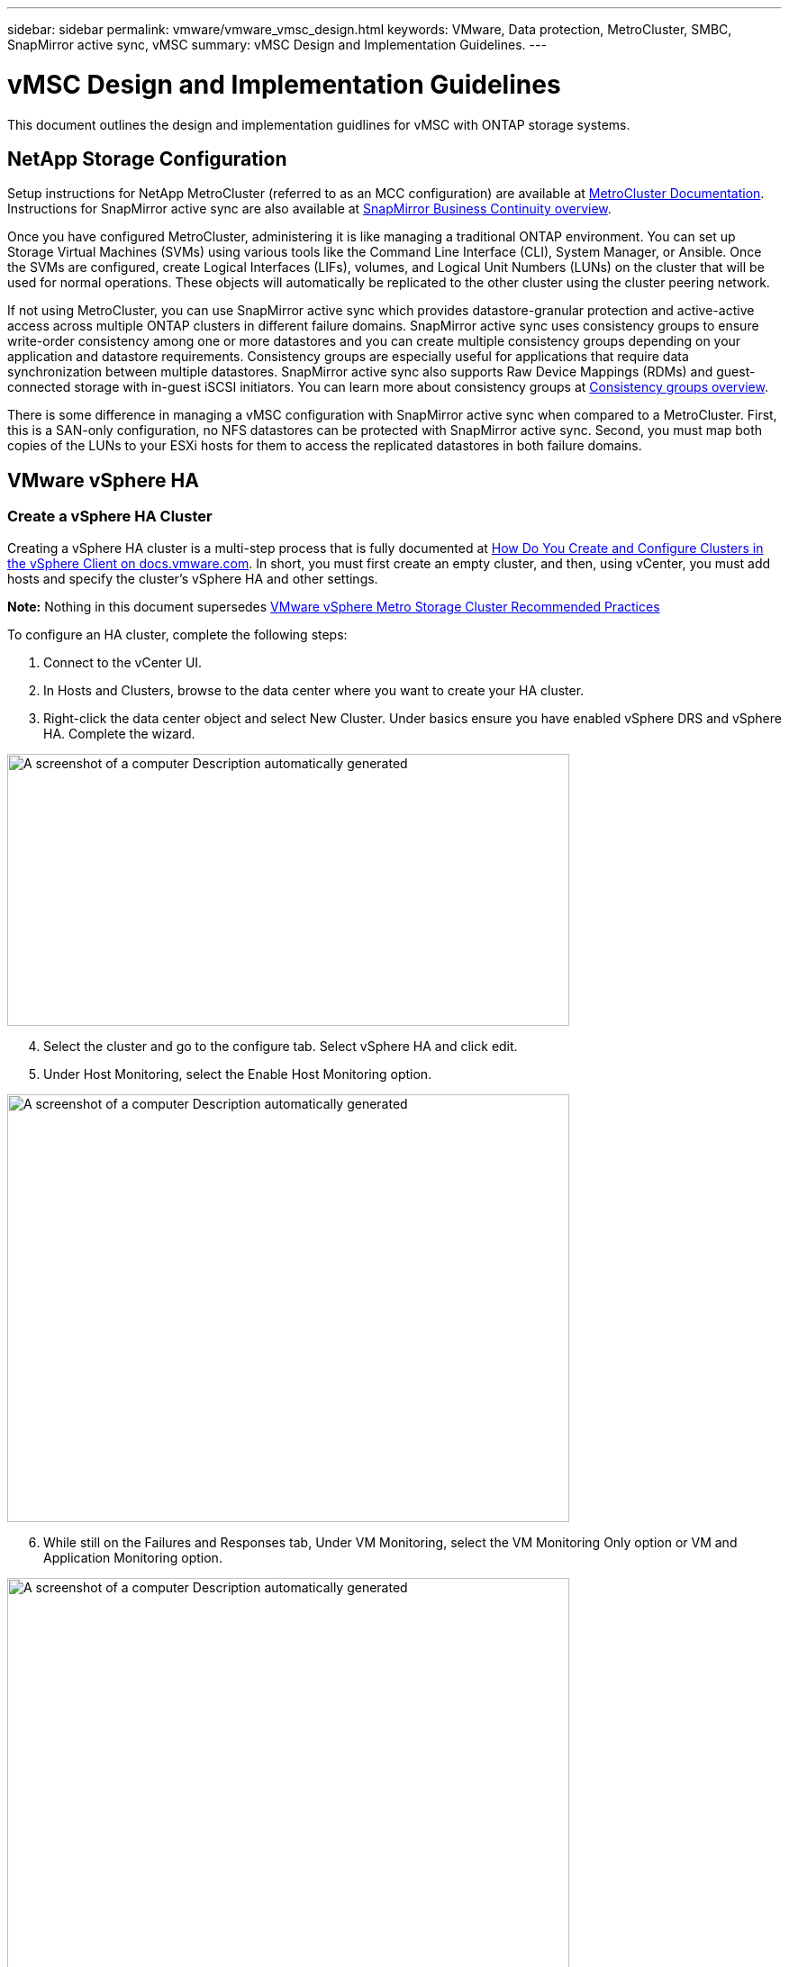 ---
sidebar: sidebar
permalink: vmware/vmware_vmsc_design.html
keywords: VMware, Data protection, MetroCluster, SMBC, SnapMirror active sync, vMSC
summary: vMSC Design and Implementation Guidelines.
---

= vMSC Design and Implementation Guidelines 
:hardbreaks:
:nofooter:
:icons: font
:linkattrs:
:imagesdir: ../media/

[.lead]
This document outlines the design and implementation guidlines for vMSC with ONTAP storage systems.

== NetApp Storage Configuration

Setup instructions for NetApp MetroCluster (referred to as an MCC configuration) are available at https://docs.netapp.com/us-en/ontap-metrocluster/[MetroCluster Documentation]. Instructions for SnapMirror active sync are also available at https://docs.netapp.com/us-en/ontap/smbc/index.html[SnapMirror Business Continuity overview].

Once you have configured MetroCluster, administering it is like managing a traditional ONTAP environment. You can set up Storage Virtual Machines (SVMs) using various tools like the Command Line Interface (CLI), System Manager, or Ansible. Once the SVMs are configured, create Logical Interfaces (LIFs), volumes, and Logical Unit Numbers (LUNs) on the cluster that will be used for normal operations. These objects will automatically be replicated to the other cluster using the cluster peering network.

If not using MetroCluster, you can use SnapMirror active sync which provides datastore-granular protection and active-active access across multiple ONTAP clusters in different failure domains. SnapMirror active sync uses consistency groups to ensure write-order consistency among one or more datastores and you can create multiple consistency groups depending on your application and datastore requirements. Consistency groups are especially useful for applications that require data synchronization between multiple datastores. SnapMirror active sync also supports Raw Device Mappings (RDMs) and guest-connected storage with in-guest iSCSI initiators. You can learn more about consistency groups at https://docs.netapp.com/us-en/ontap/consistency-groups/index.html[Consistency groups overview].

There is some difference in managing a vMSC configuration with SnapMirror active sync when compared to a MetroCluster. First, this is a SAN-only configuration, no NFS datastores can be protected with SnapMirror active sync. Second, you must map both copies of the LUNs to your ESXi hosts for them to access the replicated datastores in both failure domains.

== VMware vSphere HA

=== Create a vSphere HA Cluster

Creating a vSphere HA cluster is a multi-step process that is fully documented at https://docs.vmware.com/en/VMware-vSphere/8.0/vsphere-vcenter-esxi-management/GUID-F7818000-26E3-4E2A-93D2-FCDCE7114508.html[How Do You Create and Configure Clusters in the vSphere Client on docs.vmware.com]. In short, you must first create an empty cluster, and then, using vCenter, you must add hosts and specify the cluster’s vSphere HA and other settings.

*Note:* Nothing in this document supersedes https://core.vmware.com/resource/vmware-vsphere-metro-storage-cluster-recommended-practices[VMware vSphere Metro Storage Cluster Recommended Practices]

To configure an HA cluster, complete the following steps:

[arabic]
. Connect to the vCenter UI.
. In Hosts and Clusters, browse to the data center where you want to create your HA cluster.
. Right-click the data center object and select New Cluster. Under basics ensure you have enabled vSphere DRS and vSphere HA. Complete the wizard.

image::../media/vmsc_3_1.png[A screenshot of a computer Description automatically generated,width=624,height=302]
[start=4]
. Select the cluster and go to the configure tab. Select vSphere HA and click edit.
. Under Host Monitoring, select the Enable Host Monitoring option.

image::../media/vmsc_3_2.png[A screenshot of a computer Description automatically generated,width=624,height=475]
[start=6]
. While still on the Failures and Responses tab, Under VM Monitoring, select the VM Monitoring Only option or VM and Application Monitoring option.

image::../media/vmsc_3_3.png[A screenshot of a computer Description automatically generated,width=624,height=480]
[start=7]
. Under Admission Control, set the HA admission control option to cluster resource reserve; use 50% CPU/MEM.

image::../media/vmsc_3_4.png[A screenshot of a computer Description automatically generated,width=624,height=479]
[start=8]
. Click “OK”.
. Select DRS and click EDIT.
. Set the automation level to manual unless required by your applications.

image::../media/vmsc_3_5.png[width=624,height=336]
[start=11]
. Enable VM Component Protection, refer to https://docs.vmware.com/en/VMware-vSphere/8.0/vsphere-availability/GUID-F01F7EB8-FF9D-45E2-A093-5F56A788D027.html[docs.vmware.com].
. The following additional vSphere HA settings are recommended for vMSC with MCC:

[width="100%",cols="50%,50%",options="header",]
|===
|Failure |Response
|Host failure |Restart VMs
|Host isolation |Disabled
|Datastore with Permanent Device Loss (PDL) |Power off and restart VMs
|Datastore with All paths Down (APD) |Power off and restart VMs
|Guest not heartbeating |Reset VMs
|VM restart policy |Determined by the importance of the VM
|Response for host isolation |Shut down and restart VMs
|Response for datastore with PDL |Power off and restart VMs
|Response for datastore with APD |Power off and restart VMs (conservative)
|Delay for VM failover for APD |3 minutes
|Response for APD recovery with APD timeout |Disabled
|VM monitoring sensitivity |Preset high
|===


=== Configure Datastores for Heartbeating

vSphere HA uses datastores to monitor hosts and virtual machines when the management network has failed. You can configure how vCenter selects heartbeat datastores. To configure datastores for heartbeating, complete the following steps:

[arabic]
. In the Datastore Heartbeating section, select Use Datastores from the Specified List and Compliment Automatically if Needed.
. Select the datastores you want vCenter to use from both sites and press OK.

image::../media/vmsc_3_6.png[A screenshot of a computer Description automatically generated,width=624,height=540]

=== Configure Advanced Options

*Host Failure Detection*

Isolation events occur when hosts within an HA cluster lose connectivity to either the network or other hosts in the cluster. By default, vSphere HA will use the default gateway for its management network as the default isolation address. However, you can specify additional isolation addresses for the host to ping to determine whether an isolation response should be triggered. Add two isolation IPs that can ping, one per site. Do not use the gateway IP. The vSphere HA advanced setting used is das.isolationaddress. You can use ONTAP or Mediator IP addresses for this purpose.

Refer to https://core.vmware.com/resource/vmware-vsphere-metro-storage-cluster-recommended-practices#sec2-sub5[core.vmware.com] for more information__.__

image::../media/vmsc_3_7.png[A screenshot of a computer Description automatically generated,width=624,height=545]

Adding an advanced setting called das.heartbeatDsPerHost can increase the number of heartbeat datastores. Use four heartbeat datastores (HB DSs)—two per site. Use the “Select from List but Compliment” option. This is needed because if one site fails, you still need two HB DSs. However, those don’t have to be protected with MCC or SnapMirror active sync.

Refer to https://core.vmware.com/resource/vmware-vsphere-metro-storage-cluster-recommended-practices#sec2-sub5[core.vmware.com] for more information__.__

VMware DRS Affinity for NetApp MetroCluster

In this section, we create DRS groups for VMs and hosts for each site\cluster in the MetroCluster environment. Then we configure VM\Host rules to align VM host affinity with local storage resources. For example, site A VMs belong to VM group sitea_vms and site A hosts belong to host group sitea_hosts. Next, in VM\Host Rules, we state that sitea_vms should run on hosts in sitea_hosts.


=== _Best Practice_
* NetApp highly recommends the specification *Should Run on Hosts in Group* rather than the specification *Must Run on Hosts in Group*. In the event of a site A host failure, the VMs of site A need to be restarted on hosts at site B through vSphere HA, but the latter specification does not allow HA to restart VMs on site B because it’s a hard rule. The former specification is a soft rule and will be violated in the event of HA, thus enabling availability rather than performance.

*Note:* You can create an event-based alarm that is triggered when a virtual machine violates a VM-Host affinity rule. In the vSphere Client, add a new alarm for the virtual machine and select “VM is violating VM-Host Affinity Rule” as the event trigger. For more information about creating and editing alarms, refer to http://pubs.vmware.com/vsphere-51/topic/com.vmware.ICbase/PDF/vsphere-esxi-vcenter-server-51-monitoring-performance-guide.pdf[vSphere Monitoring and Performance] documentation.


=== Create DRS Host Groups

To create DRS host groups specific to site A and site B, complete the following steps:

[arabic]
. In the vSphere web client, right-click the cluster in the inventory and select Settings.
. Click VM\Host Groups.
. Click Add.
. Type the name for the group (for instance, sitea_hosts).
. From the Type menu, select Host Group.
. Click Add and select the desired hosts from site A and click OK.
. Repeat these steps to add another host group for site B.
. Click OK.

=== Create DRS VM Groups

To create DRS VM groups specific to site A and site B, complete the following steps:

[arabic]
. In the vSphere web client, right-click the cluster in the inventory and select Settings.

[arabic, start=9]
. Click VM\Host Groups.
. Click Add.
. Type the name for the group (for instance, sitea_vms).
. From the Type menu, select VM Group.
. Click Add and select the desired VMs from site A and click OK.
. Repeat these steps to add another host group for site B.
. Click OK.

=== Create VM Host Rules

To create DRS affinity rules specific to site A and site B, complete the following steps:

[arabic]
. In the vSphere web client, right-click the cluster in the inventory and select Settings.

[arabic]
. Click VM\Host Rules.
. Click Add.
. Type the name for the rule (for instance, sitea_affinity).
. Verify the Enable Rule option is checked.
. From the Type menu, select Virtual Machines to Hosts.
. Select the VM group (for instance, sitea_vms).
. Select the Host group (for instance, sitea_hosts).
. Repeat these steps to add another VM\Host Rule for site B.
. Click OK.

image::../media/vmsc_3_8.png[A screenshot of a computer Description automatically generated,width=474,height=364]

== VMWare vSphere Storage DRS for NetApp MetroCluster

=== Create Datastore Clusters

To configure a datastore cluster for each site, complete the following steps:

[arabic]
. Using the vSphere web client, browse to the data center where the HA cluster resides under Storage.
. Right-click the data center object and select Storage > New Datastore Cluster.
. Select the Turn ON Storage DRS option and click Next.
. Set all options to No Automation (Manual Mode) and click Next.


==== _Best Practice_
* NetApp recommends that Storage DRS be configured in manual mode, so that the administrator gets to decide and control when migrations need to happen.


image::../media/vmsc_3_9.png[A close up of a text Description automatically generated,width=528,height=94]

[arabic, start=5]
. Verify that the Enable I/O Metric for SDRS Recommendations checkbox is checked; metric settings can be left with default values.

image::../media/vmsc_3_10.png[A screenshot of a computer Description automatically generated,width=624,height=241]

[arabic, start=6]
. Select the HA cluster and click Next.

image::../media/vmsc_3_11.png[A screenshot of a computer Description automatically generated,width=624,height=149]

[arabic, start=7]
. Select the datastores belonging to site A and click Next.

image::../media/vmsc_3_12.png[A screenshot of a computer Description automatically generated,width=624,height=134]

[arabic, start=8]
. Review options and click Finish.
. Repeat these steps to create the site B datastore cluster and verify that only datastores of site B are selected.

=== vCenter Server Availability

Your vCenter Server Appliances (VCSAs) should be protected with vCenter HA. vCenter HA allows you to deploy two VCSAs in an active-passive HA pair. One in each failure domain. You can read more about vCenter HA on https://docs.vmware.com/en/VMware-vSphere/8.0/vsphere-availability/GUID-4A626993-A829-495C-9659-F64BA8B560BD.html[docs.vmware.com].
